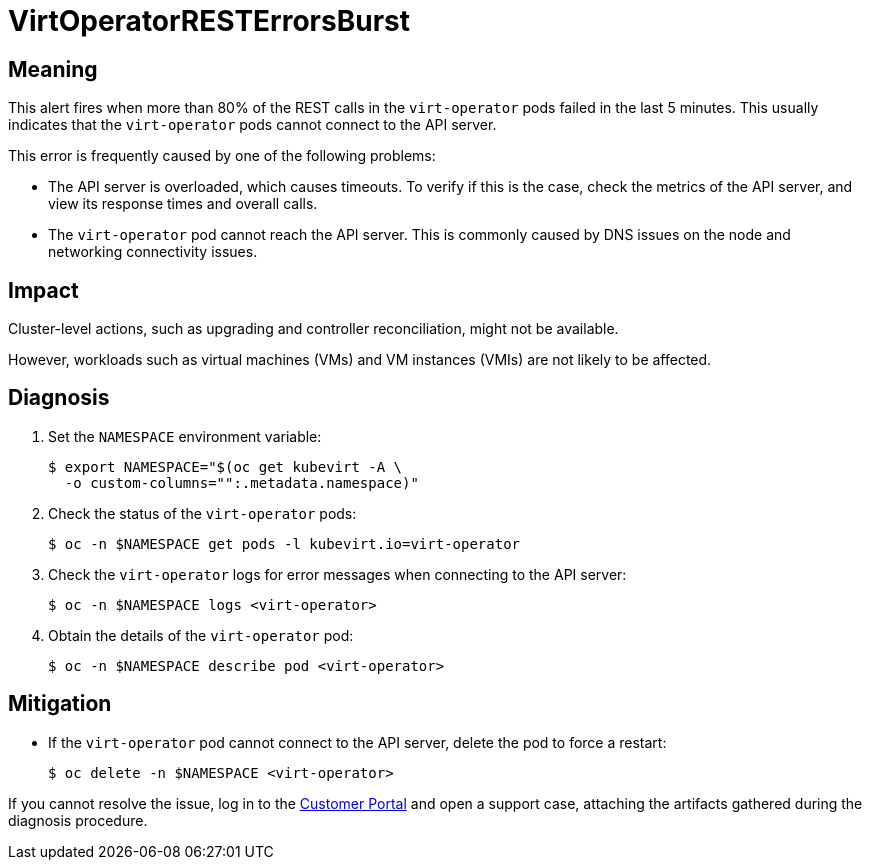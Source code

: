 // Module included in the following assemblies:
//
// * virt/logging_events_monitoring/virt-runbooks.adoc

:_content-type: REFERENCE
[id="virt-runbook-virtoperatorresterrorsburst_{context}"]
= VirtOperatorRESTErrorsBurst

// Edited by Jiří Herrmann, 8 Nov 2022

[discrete]
[id="meaning-virtoperatorresterrorsburst_{context}"]
== Meaning

This alert fires when more than 80% of the REST calls in the `virt-operator`
pods failed in the last 5 minutes. This usually indicates that the `virt-operator`
pods cannot connect to the API server.

This error is frequently caused by one of the following problems:

* The API server is overloaded, which causes timeouts. To verify if this is
the case, check the metrics of the API server, and view its response times and
overall calls.
* The `virt-operator` pod cannot reach the API server. This is commonly caused
by DNS issues on the node and networking connectivity issues.

[discrete]
[id="impact-virtoperatorresterrorsburst_{context}"]
== Impact

Cluster-level actions, such as upgrading and controller reconciliation, might
not be available.

However, workloads such as virtual machines (VMs) and VM instances
(VMIs) are not likely to be affected.

[discrete]
[id="diagnosis-virtoperatorresterrorsburst_{context}"]
== Diagnosis

. Set the `NAMESPACE` environment variable:
+
[source,terminal]
----
$ export NAMESPACE="$(oc get kubevirt -A \
  -o custom-columns="":.metadata.namespace)"
----

. Check the status of the `virt-operator` pods:
+
[source,terminal]
----
$ oc -n $NAMESPACE get pods -l kubevirt.io=virt-operator
----

. Check the `virt-operator` logs for error messages when connecting to the
API server:
+
[source,terminal]
----
$ oc -n $NAMESPACE logs <virt-operator>
----

. Obtain the details of the `virt-operator` pod:
+
[source,terminal]
----
$ oc -n $NAMESPACE describe pod <virt-operator>
----

[discrete]
[id="mitigation-virtoperatorresterrorsburst_{context}"]
== Mitigation

* If the `virt-operator` pod cannot connect to the API server, delete the pod
to force a restart:
+
[source,terminal]
----
$ oc delete -n $NAMESPACE <virt-operator>
----

If you cannot resolve the issue, log in to the
link:https://access.redhat.com[Customer Portal] and open a support case,
attaching the artifacts gathered during the diagnosis procedure.
